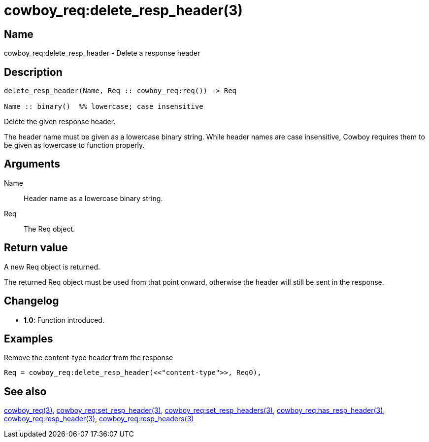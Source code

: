 = cowboy_req:delete_resp_header(3)

== Name

cowboy_req:delete_resp_header - Delete a response header

== Description

[source,erlang]
----
delete_resp_header(Name, Req :: cowboy_req:req()) -> Req

Name :: binary()  %% lowercase; case insensitive
----

Delete the given response header.

The header name must be given as a lowercase binary string.
While header names are case insensitive, Cowboy requires them
to be given as lowercase to function properly.

== Arguments

Name::

Header name as a lowercase binary string.

Req::

The Req object.

== Return value

A new Req object is returned.

The returned Req object must be used from that point onward,
otherwise the header will still be sent in the response.

== Changelog

* *1.0*: Function introduced.

== Examples

.Remove the content-type header from the response
[source,erlang]
----
Req = cowboy_req:delete_resp_header(<<"content-type">>, Req0),
----

== See also

link:man:cowboy_req(3)[cowboy_req(3)],
link:man:cowboy_req:set_resp_header(3)[cowboy_req:set_resp_header(3)],
link:man:cowboy_req:set_resp_headers(3)[cowboy_req:set_resp_headers(3)],
link:man:cowboy_req:has_resp_header(3)[cowboy_req:has_resp_header(3)],
link:man:cowboy_req:resp_header(3)[cowboy_req:resp_header(3)],
link:man:cowboy_req:resp_headers(3)[cowboy_req:resp_headers(3)]
